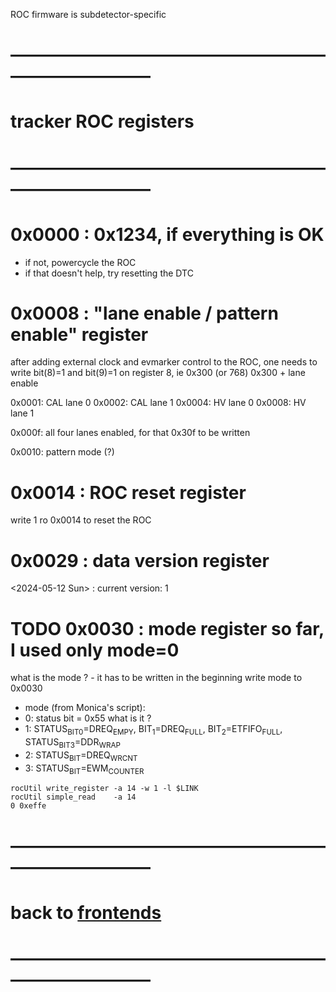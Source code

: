 #+startup:fold

ROC firmware is subdetector-specific
* ------------------------------------------------------------------------------
* tracker ROC registers 
* ------------------------------------------------------------------------------
* 0x0000 : 0x1234, if everything is OK                                       
  - if not, powercycle the ROC 
  - if that doesn't help, try resetting the DTC
* 0x0008 : "lane enable / pattern enable" register                           

  after adding external clock and evmarker control to the ROC,
  one needs to write bit(8)=1 and bit(9)=1 on register 8, ie 0x300 (or 768)
  0x300 + lane enable 

  0x0001: CAL lane 0
  0x0002: CAL lane 1
  0x0004: HV  lane 0
  0x0008: HV  lane 1

  0x000f: all four lanes enabled, for that 0x30f to be written 

  0x0010: pattern mode (?)
  
* 0x0014 : ROC reset register                                                
  write 1 ro 0x0014 to reset the ROC
* 0x0029 : data version register                                             
  <2024-05-12 Sun> : current version: 1
* TODO 0x0030 : mode register so far, I used only mode=0                     
  what is the mode ? - it has to be written in the beginning  
  write mode to 0x0030 
  - mode (from Monica's script): 
  - 0: status bit = 0x55 what is it ?
  - 1: STATUS_BIT_0=DREQ_EMPY, BIT_1=DREQ_FULL, BIT_2=ETFIFO_FULL, STATUS_BIT_3=DDR_WRAP
  - 2: STATUS_BIT=DREQ_WRCNT
  - 3: STATUS_BIT=EWM_COUNTER
#+begin_src 
rocUtil write_register -a 14 -w 1 -l $LINK 
rocUtil simple_read    -a 14
0 0xeffe
#+end_src 

* ------------------------------------------------------------------------------
* back to [[file:frontends.org][frontends]]
* ------------------------------------------------------------------------------

